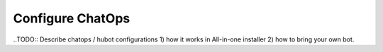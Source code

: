 Configure ChatOps
=================

..TODO:: Describe chatops / hubot configurations 1) how it works in All-in-one installer 2) how to bring your own bot.